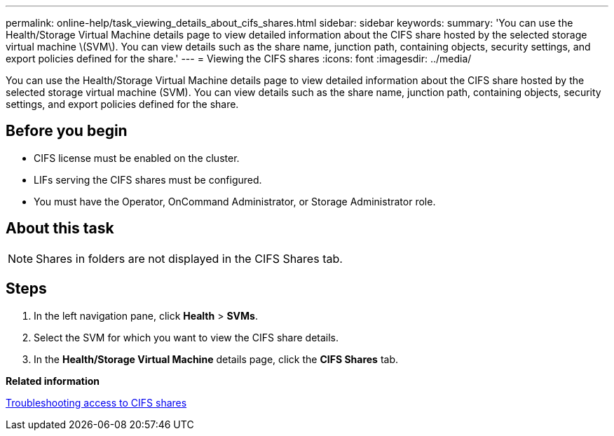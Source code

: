 ---
permalink: online-help/task_viewing_details_about_cifs_shares.html
sidebar: sidebar
keywords: 
summary: 'You can use the Health/Storage Virtual Machine details page to view detailed information about the CIFS share hosted by the selected storage virtual machine \(SVM\). You can view details such as the share name, junction path, containing objects, security settings, and export policies defined for the share.'
---
= Viewing the CIFS shares
:icons: font
:imagesdir: ../media/

[.lead]
You can use the Health/Storage Virtual Machine details page to view detailed information about the CIFS share hosted by the selected storage virtual machine (SVM). You can view details such as the share name, junction path, containing objects, security settings, and export policies defined for the share.

== Before you begin

* CIFS license must be enabled on the cluster.
* LIFs serving the CIFS shares must be configured.
* You must have the Operator, OnCommand Administrator, or Storage Administrator role.

== About this task

[NOTE]
====
Shares in folders are not displayed in the CIFS Shares tab.
====

== Steps

. In the left navigation pane, click *Health* > *SVMs*.
. Select the SVM for which you want to view the CIFS share details.
. In the *Health/Storage Virtual Machine* details page, click the *CIFS Shares* tab.

*Related information*

xref:task_troubleshooting_non_availability_of_cifs_shares.adoc[Troubleshooting access to CIFS shares]
